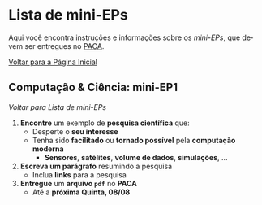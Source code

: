 #+STARTUP: overview indent inlineimages logdrawer
#+OPTIONS: toc:t TeX:t LaTeX:t
#+LANGUAGE: es

* Lista de mini-EPs
Aqui você  encontra instruções e  informações sobre  os /mini-EPs/, que  devem ser
entregues no [[https://paca.ime.usp.br/course/view.php?id=1448][PACA]].

[[file:index.html][Voltar para a Página Inicial]]

** Computação & Ciência: mini-EP1
[[Lista de mini-EPs][Voltar para Lista de mini-EPs]]

1. *Encontre* um exemplo de *pesquisa científica* que:
   - Desperte o *seu interesse*
   - Tenha sido *facilitado* ou *tornado possível* pela *computação moderna*
     - *Sensores*, *satélites*, *volume de dados*, *simulações*, \dots
2. *Escreva um parágrafo* resumindo a pesquisa
   - Inclua *links* para a pesquisa
3. *Entregue* um *arquivo =pdf=* no *PACA*
   - Até a *próxima Quinta, 08/08*
** mini-EP2: Exercícios do Capítulo 1. O Caminho do Programa      :noexport:
[[Lista de mini-EPs][Voltar para Lista de mini-EPs]]

1. Abra o Notebook do Capítulo 1 [[https://phrb.github.io/PenseJulia/][aqui]]
2. Salve /uma cópia/ do Capítulo 1 no seu computador
3. Usando a interface do Notebook pelo /Binder/:
   1. Faça os exercícios 1 & 2
4. Salve seu trabalho
5. Entregue seu Notebook no PACA
   1. Até a *próxima Terça, 13/08*
